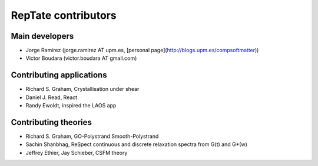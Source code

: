 ====================
RepTate contributors
====================

Main developers
---------------

- Jorge Ramirez (jorge.ramirez AT upm.es, [personal page](http://blogs.upm.es/compsoftmatter))
- Victor Boudara (victor.boudara AT gmail.com)

Contributing applications
-------------------------

- Richard S. Graham, Crystallisation under shear
- Daniel J. Read, React
- Randy Ewoldt, inspired the LAOS app

Contributing theories
---------------------

- Richard S. Graham, GO-Polystrand Smooth-Polystrand
- Sachin Shanbhag, ReSpect continuous and discrete relaxation spectra from G(t) and G*(w)
- Jeffrey Ethier, Jay Schieber, CSFM theory


   